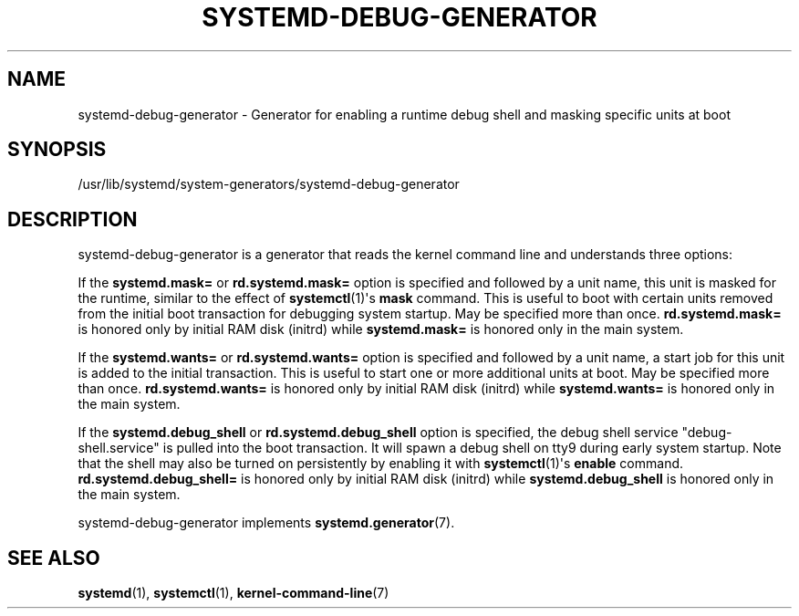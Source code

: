 '\" t
.TH "SYSTEMD\-DEBUG\-GENERATOR" "8" "" "systemd 241" "systemd-debug-generator"
.\" -----------------------------------------------------------------
.\" * Define some portability stuff
.\" -----------------------------------------------------------------
.\" ~~~~~~~~~~~~~~~~~~~~~~~~~~~~~~~~~~~~~~~~~~~~~~~~~~~~~~~~~~~~~~~~~
.\" http://bugs.debian.org/507673
.\" http://lists.gnu.org/archive/html/groff/2009-02/msg00013.html
.\" ~~~~~~~~~~~~~~~~~~~~~~~~~~~~~~~~~~~~~~~~~~~~~~~~~~~~~~~~~~~~~~~~~
.ie \n(.g .ds Aq \(aq
.el       .ds Aq '
.\" -----------------------------------------------------------------
.\" * set default formatting
.\" -----------------------------------------------------------------
.\" disable hyphenation
.nh
.\" disable justification (adjust text to left margin only)
.ad l
.\" -----------------------------------------------------------------
.\" * MAIN CONTENT STARTS HERE *
.\" -----------------------------------------------------------------
.SH "NAME"
systemd-debug-generator \- Generator for enabling a runtime debug shell and masking specific units at boot
.SH "SYNOPSIS"
.PP
/usr/lib/systemd/system\-generators/systemd\-debug\-generator
.SH "DESCRIPTION"
.PP
systemd\-debug\-generator
is a generator that reads the kernel command line and understands three options:
.PP
If the
\fBsystemd\&.mask=\fR
or
\fBrd\&.systemd\&.mask=\fR
option is specified and followed by a unit name, this unit is masked for the runtime, similar to the effect of
\fBsystemctl\fR(1)\*(Aqs
\fBmask\fR
command\&. This is useful to boot with certain units removed from the initial boot transaction for debugging system startup\&. May be specified more than once\&.
\fBrd\&.systemd\&.mask=\fR
is honored only by initial RAM disk (initrd) while
\fBsystemd\&.mask=\fR
is honored only in the main system\&.
.PP
If the
\fBsystemd\&.wants=\fR
or
\fBrd\&.systemd\&.wants=\fR
option is specified and followed by a unit name, a start job for this unit is added to the initial transaction\&. This is useful to start one or more additional units at boot\&. May be specified more than once\&.
\fBrd\&.systemd\&.wants=\fR
is honored only by initial RAM disk (initrd) while
\fBsystemd\&.wants=\fR
is honored only in the main system\&.
.PP
If the
\fBsystemd\&.debug_shell\fR
or
\fBrd\&.systemd\&.debug_shell\fR
option is specified, the debug shell service
"debug\-shell\&.service"
is pulled into the boot transaction\&. It will spawn a debug shell on tty9 during early system startup\&. Note that the shell may also be turned on persistently by enabling it with
\fBsystemctl\fR(1)\*(Aqs
\fBenable\fR
command\&.
\fBrd\&.systemd\&.debug_shell=\fR
is honored only by initial RAM disk (initrd) while
\fBsystemd\&.debug_shell\fR
is honored only in the main system\&.
.PP
systemd\-debug\-generator
implements
\fBsystemd.generator\fR(7)\&.
.SH "SEE ALSO"
.PP
\fBsystemd\fR(1),
\fBsystemctl\fR(1),
\fBkernel-command-line\fR(7)
